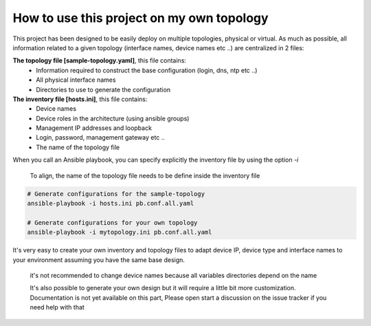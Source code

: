How to use this project on my own topology
==========================================

This project has been designed to be easily deploy on multiple topologies, physical or virtual.
As much as possible, all information related to a given topology (interface names, device names etc ..) are centralized in 2 files:

**The topology file [sample-topology.yaml]**, this file contains:
 - Information required to construct the base configuration (login, dns, ntp etc ..)
 - All physical interface names
 - Directories to use to generate the configuration

**The inventory file [hosts.ini]**, this file contains:
 - Device names
 - Device roles in the architecture (using ansible groups)
 - Management IP addresses and loopback
 - Login, password, management gateway etc ..
 - The name of the topology file

When you call an Ansible playbook, you can specify explicitly the inventory file by using the option `-i`

  To align, the name of the topology file needs to be define inside the inventory file

.. code-block:: text

    # Generate configurations for the sample-topology
    ansible-playbook -i hosts.ini pb.conf.all.yaml

    # Generate configurations for your own topology
    ansible-playbook -i mytopology.ini pb.conf.all.yaml


It's very easy to create your own inventory and topology files to adapt device IP, device type and interface names to your environment assuming you have the same base design.

  it's not recommended to change device names because all variables directories depend on the name

  It's also possible to generate your own design but it will require a little bit more customization.
  Documentation is not yet available on this part, Please open start a discussion on the issue tracker if you need help with that
